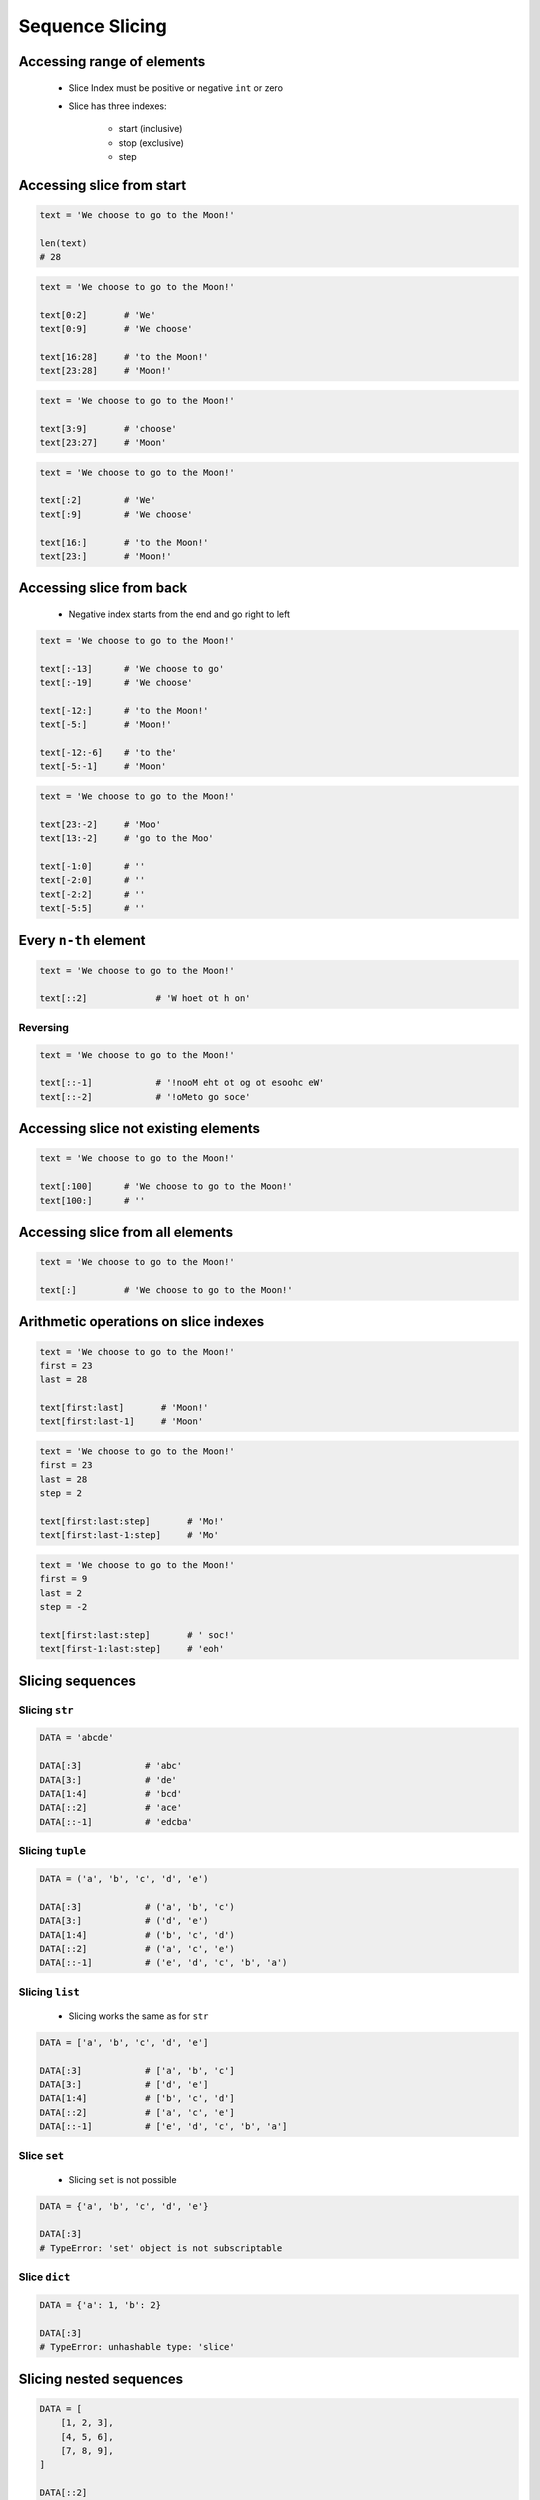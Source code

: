 .. _Sequence Slicing:

****************
Sequence Slicing
****************


Accessing range of elements
===========================
.. highlights::
    * Slice Index must be positive or negative ``int`` or zero
    * Slice has three indexes:

        - start (inclusive)
        - stop (exclusive)
        - step


Accessing slice from start
==========================
.. code-block:: python

    text = 'We choose to go to the Moon!'

    len(text)
    # 28

.. code-block:: python

    text = 'We choose to go to the Moon!'

    text[0:2]       # 'We'
    text[0:9]       # 'We choose'

    text[16:28]     # 'to the Moon!'
    text[23:28]     # 'Moon!'

.. code-block:: python

    text = 'We choose to go to the Moon!'

    text[3:9]       # 'choose'
    text[23:27]     # 'Moon'

.. code-block:: python

    text = 'We choose to go to the Moon!'

    text[:2]        # 'We'
    text[:9]        # 'We choose'

    text[16:]       # 'to the Moon!'
    text[23:]       # 'Moon!'


Accessing slice from back
=========================
.. highlights::
    * Negative index starts from the end and go right to left

.. code-block:: python

    text = 'We choose to go to the Moon!'

    text[:-13]      # 'We choose to go'
    text[:-19]      # 'We choose'

    text[-12:]      # 'to the Moon!'
    text[-5:]       # 'Moon!'

    text[-12:-6]    # 'to the'
    text[-5:-1]     # 'Moon'

.. code-block:: python

    text = 'We choose to go to the Moon!'

    text[23:-2]     # 'Moo'
    text[13:-2]     # 'go to the Moo'

    text[-1:0]      # ''
    text[-2:0]      # ''
    text[-2:2]      # ''
    text[-5:5]      # ''


Every ``n-th`` element
======================
.. code-block:: python

    text = 'We choose to go to the Moon!'

    text[::2]             # 'W hoet ot h on'

Reversing
---------
.. code-block:: python

    text = 'We choose to go to the Moon!'

    text[::-1]            # '!nooM eht ot og ot esoohc eW'
    text[::-2]            # '!oMeto go soce'


Accessing slice not existing elements
=====================================
.. code-block:: python

    text = 'We choose to go to the Moon!'

    text[:100]      # 'We choose to go to the Moon!'
    text[100:]      # ''


Accessing slice from all elements
=================================
.. code-block:: python

    text = 'We choose to go to the Moon!'

    text[:]         # 'We choose to go to the Moon!'


Arithmetic operations on slice indexes
======================================
.. code-block:: python

    text = 'We choose to go to the Moon!'
    first = 23
    last = 28

    text[first:last]       # 'Moon!'
    text[first:last-1]     # 'Moon'

.. code-block:: python

    text = 'We choose to go to the Moon!'
    first = 23
    last = 28
    step = 2

    text[first:last:step]       # 'Mo!'
    text[first:last-1:step]     # 'Mo'

.. code-block:: python

    text = 'We choose to go to the Moon!'
    first = 9
    last = 2
    step = -2

    text[first:last:step]       # ' soc!'
    text[first-1:last:step]     # 'eoh'


Slicing sequences
=================

Slicing ``str``
---------------
.. code-block:: python

    DATA = 'abcde'

    DATA[:3]            # 'abc'
    DATA[3:]            # 'de'
    DATA[1:4]           # 'bcd'
    DATA[::2]           # 'ace'
    DATA[::-1]          # 'edcba'

Slicing ``tuple``
-----------------
.. code-block:: python

    DATA = ('a', 'b', 'c', 'd', 'e')

    DATA[:3]            # ('a', 'b', 'c')
    DATA[3:]            # ('d', 'e')
    DATA[1:4]           # ('b', 'c', 'd')
    DATA[::2]           # ('a', 'c', 'e')
    DATA[::-1]          # ('e', 'd', 'c', 'b', 'a')

Slicing ``list``
----------------
.. highlights::
    * Slicing works the same as for ``str``

.. code-block:: python

    DATA = ['a', 'b', 'c', 'd', 'e']

    DATA[:3]            # ['a', 'b', 'c']
    DATA[3:]            # ['d', 'e']
    DATA[1:4]           # ['b', 'c', 'd']
    DATA[::2]           # ['a', 'c', 'e']
    DATA[::-1]          # ['e', 'd', 'c', 'b', 'a']

Slice ``set``
-------------
.. highlights::
    * Slicing ``set`` is not possible

.. code-block:: python

    DATA = {'a', 'b', 'c', 'd', 'e'}

    DATA[:3]
    # TypeError: 'set' object is not subscriptable

Slice ``dict``
--------------
.. code-block:: python

    DATA = {'a': 1, 'b': 2}

    DATA[:3]
    # TypeError: unhashable type: 'slice'


Slicing nested sequences
========================
.. code-block:: python

    DATA = [
        [1, 2, 3],
        [4, 5, 6],
        [7, 8, 9],
    ]

    DATA[::2]
    # [
    #   [1, 2, 3],
    #   [7, 8, 9],
    # ]


Slice function
==============
.. highlights::
    * Slice object can be returned from function
    * Function can, for example, calculate starting point of a sub-string

.. code-block:: python

    text = 'We choose to go to the Moon!'

    between = slice(23, 28)
    text[between]
    # 'Moon!'


Assignments
===========

Simple collections
------------------
* Complexity level: easy
* Lines of code to write: 5 lines
* Estimated time of completion: 5 min
* Filename: :download:`solution/slice_every_nth.py`

:English:
    #. Create tuple ``a`` with digits: 0, 1, 2, 3
    #. Create list ``b`` with digits: 2, 3, 4, 5
    #. Create set ``c`` with every second element from ``a`` and ``b``
    #. Print ``c``

:Polish:
    #. Stwórz tuplę ``a`` z cyframi: 0, 1, 2, 3
    #. Stwórz listę ``b`` z cyframi: 2, 3, 4, 5
    #. Stwórz zbiór ``c`` z co drugim elementem ``a`` i ``b``
    #. Wypisz ``c``

:The whys and wherefores:
    * Defining and using ``list``, ``tuple``, ``set``
    * Slice data structures
    * Type casting

Split train/test
----------------
* Complexity level: easy
* Lines of code to write: 6 lines
* Estimated time of completion: 15 min
* Filename: :download:`solution/slice_split_train_test.py`

:English:
    #. For input data (see below)
    #. Write header (first line) to ``header`` variable
    #. Write data without header to ``data`` variable
    #. Calculate pivot point: number records in ``data`` multiplied by PERCENT
    #. Divide ``data`` into two lists:

        * ``train``: 60% - training data
        * ``test``: 40% - testing data

    #. From ``data`` write training data from start to pivot
    #. From ``data`` write test data from pivot to end

:Polish:
    #. Dla danych wejściowych (patrz poniżej)
    #. Zapisz nagłówek (pierwsza linia) do zmiennej ``header``
    #. Zapisz dane bez nagłówka do zmiennej ``data``
    #. Wylicz punkt podziału: ilość rekordów w ``data`` razy PROCENT
    #. Podziel ``data`` na dwie listy:

        * ``train``: 60% - dane do uczenia
        * ``test``: 40% - dane do testów

    #. Z ``data`` zapisz do uczenia rekordy od początku do punktu podziału
    #. Z ``data`` zapisz do testów rekordy od punktu podziału do końca

:Input:
    .. code-block:: python

        INPUT = [
            ('Sepal length', 'Sepal width', 'Petal length', 'Petal width', 'Species'),
            (5.8, 2.7, 5.1, 1.9, 'virginica'),
            (5.1, 3.5, 1.4, 0.2, 'setosa'),
            (5.7, 2.8, 4.1, 1.3, 'versicolor'),
            (6.3, 2.9, 5.6, 1.8, 'virginica'),
            (6.4, 3.2, 4.5, 1.5, 'versicolor'),
            (4.7, 3.2, 1.3, 0.2, 'setosa'),
            (7.0, 3.2, 4.7, 1.4, 'versicolor'),
            (7.6, 3.0, 6.6, 2.1, 'virginica'),
            (4.9, 3.0, 1.4, 0.2, 'setosa'),
            (4.9, 2.5, 4.5, 1.7, 'virginica'),
            (7.1, 3.0, 5.9, 2.1, 'virginica'),
            (4.6, 3.4, 1.4, 0.3, 'setosa'),
            (5.4, 3.9, 1.7, 0.4, 'setosa'),
            (5.7, 2.8, 4.5, 1.3, 'versicolor'),
            (5.0, 3.6, 1.4, 0.3, 'setosa'),
            (5.5, 2.3, 4.0, 1.3, 'versicolor'),
            (6.5, 3.0, 5.8, 2.2, 'virginica'),
            (6.5, 2.8, 4.6, 1.5, 'versicolor'),
            (6.3, 3.3, 6.0, 2.5, 'virginica'),
            (6.9, 3.1, 4.9, 1.5, 'versicolor'),
            (4.6, 3.1, 1.5, 0.2, 'setosa'),
        ]

:The whys and wherefores:
    * Using nested sequences
    * Using slices
    * Type casting
    * Magic Number

Iris dataset
------------
* Complexity level: medium
* Lines of code to write: 30 lines
* Estimated time of completion: 20 min
* Filename: :download:`solution/slice_iris.py`

:English:
    #. For input data (see below)
    #. Use only ``slice``
    #. Extract list ``features`` with measurements (every row must be tuple)
    #. Extract species name (every fifth element) and write to ``labels`` list
    #. Write unique species names to ``species`` set

:Polish:
    #. Dla danych wejściowych (patrz poniżej)
    #. Użyj tylko ``slice``
    #. Wyodrębnij listę ``features`` z pomiarami (każdy wiersz ma być krotką)
    #. Wyodrębnij nazwę gatunku (co piąty element) i zapisz do listy ``labels``
    #. Zapisz unikalne nazwy gatunków do zbioru ``species``

:Input:
    .. code-block:: python

        INPUT = (
            5.8, 2.7, 5.1, 1.9, 'virginica',
            5.1, 3.5, 1.4, 0.2, 'setosa',
            5.7, 2.8, 4.1, 1.3, 'versicolor',
            6.3, 2.9, 5.6, 1.8, 'virginica',
            6.4, 3.2, 4.5, 1.5, 'versicolor',
            4.7, 3.2, 1.3, 0.2, 'setosa',
        )

:Output:
    .. code-block:: python

        features = [
            (5.8, 2.7, 5.1, 1.9),
            (5.1, 3.5, 1.4, 0.2),
            (5.7, 2.8, 4.1, 1.3),
            (6.3, 2.9, 5.6, 1.8),
            (6.4, 3.2, 4.5, 1.5),
            (4.7, 3.2, 1.3, 0.2),
        ]

        labels = [
            'virginica',
            'setosa',
            'versicolor',
            'virginica',
            'versicolor',
            'setosa',
        ]

        species = {
            'versicolor',
            'setosa',
            'virginica',
        }

:The whys and wherefores:
    * Defining and using ``list``, ``tuple``, ``set``
    * Slicing sequences

Slicing text
------------
* Complexity level: easy
* Lines of code to write: 8 lines
* Estimated time of completion: 10 min
* Filename: :download:`solution/slice_text.py`

:English:
    #. For input data (see below)
    #. Expected value is ``Jana III Sobieskiego``
    #. Use only ``slice`` to clean each variable
    #. Compare with output data (see below)

:Polish:
    #. Dla danych wejściowych (patrz poniżej)
    #. Oczekiwana wartość ``Jana III Sobieskiego``
    #. Wykorzystaj tylko ``slice`` oczyszczenia każdej zmiennej
    #. Porównaj wyniki z danymi wyjściowymi (patrz poniżej)

:Input:
    .. code-block:: python

        a = 'lt. Mark Watney'
        b = 'lt. col. Jan Twardowski\t'
        c = 'dr hab. inż. Jan Twardowski, prof. LAW'
        d = 'gen. pil. Jan Twardowski'
        e = 'Mark Watney, PhD'
        f = 'lt. col. ret. Melissa Lewis'
        g = 'dr n. med. Ryan Stone'
        h = 'Ryan Stone, MD-PhD'

:The whys and wherefores:
    * Variable definition
    * Print formatting
    * Slicing strings
    * Cleaning text input
